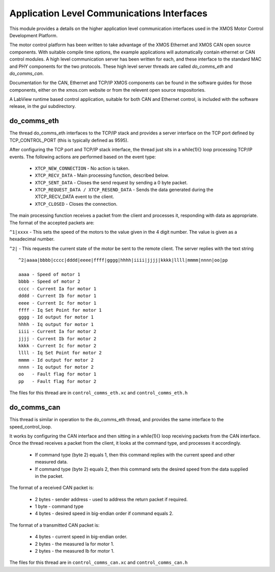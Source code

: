 Application Level Communications Interfaces
===========================================

This module provides a details on the higher application level communication interfaces used in the XMOS Motor Control
Development Platform.

The motor control platform has been written to take advantage of the XMOS Ethernet and XMOS CAN open source components.
With suitable compile time options, the example applications will automatically contain ethernet or CAN control modules.
A high level communication server has been written for each, and these interface to the standard MAC and PHY components
for the two protocols.  These high level server threads are called *do_comms_eth* and *do_comms_can*.

Documentation for the CAN, Ethernet and TCP/IP XMOS components can be found in the software guides for those components,
either on the xmos.com website or from the relevent open source respositories.

A LabView runtime based control application, suitable for both CAN and Ethernet control, is included with the software
release, in the *gui* subdirectory.

do_comms_eth
++++++++++++

The thread do_comms_eth interfaces to the TCP/IP stack and provides a server interface on the TCP port defined by TCP_CONTROL_PORT
(this is typically defined as 9595). 

After configuring the TCP port and TCP/IP stack interface, the thread just sits in a while(1){} loop processing TCP/IP events. 
The following actions are performed based on the event type:


   * ``XTCP_NEW_CONNECTION`` - No action is taken.
   * ``XTCP_RECV_DATA`` - Main processing function, described below.
   * ``XTCP_SENT_DATA`` - Closes the send request by sending a 0 byte packet.
   * ``XTCP_REQUEST_DATA / XTCP_RESEND_DATA`` - Sends the data generated during the XTCP_RECV_DATA event to the client.
   * ``XTCP_CLOSED`` - Closes the connection.


The main processing function receives a packet from the client and processes it, responding with data as appropriate. The
format of the accepted packets are:

``^1|xxxx`` - This sets the speed of the motors to the value given in the 4 digit number. The value is given as a hexadecimal
number.

``^2|`` - This requests the current state of the motor be sent to the remote client.  The server replies with the text string

::

    ^2|aaaa|bbbb|cccc|dddd|eeee|ffff|gggg|hhhh|iiii|jjjj|kkkk|llll|mmmm|nnnn|oo|pp

    aaaa - Speed of motor 1
    bbbb - Speed of motor 2
    cccc - Current Ia for motor 1
    dddd - Current Ib for motor 1
    eeee - Current Ic for motor 1
    ffff - Iq Set Point for motor 1
    gggg - Id output for motor 1
    hhhh - Iq output for motor 1
    iiii - Current Ia for motor 2
    jjjj - Current Ib for motor 2
    kkkk - Current Ic for motor 2
    llll - Iq Set Point for motor 2
    mmmm - Id output for motor 2
    nnnn - Iq output for motor 2
    oo   - Fault flag for motor 1
    pp   - Fault flag for motor 2

The files for this thread are in ``control_comms_eth.xc`` and ``control_comms_eth.h``

do_comms_can
++++++++++++

This thread is similar in operation to the do_comms_eth thread, and provides the same interface to the speed_control_loop.

It works by configuring the CAN interface and then sitting in a while(1){} loop receiving packets from the CAN interface.
Once the thread receives a packet from the client, it looks at the command type, and processes it accordingly.

   * If command type (byte 2) equals 1, then this command replies with the current speed and other measured data.
   * If command type (byte 2) equals 2, then this command sets the desired speed from the data supplied in the packet.

The format of a received CAN packet is:

   * 2 bytes - sender address - used to address the return packet if required.
   * 1 byte - command type 
   * 4 bytes - desired speed in big-endian order if command equals 2.

The format of a transmitted CAN packet is:

   * 4 bytes - current speed in big-endian order.
   * 2 bytes - the measured Ia for motor 1.
   * 2 bytes - the measured Ib for motor 1.


The files for this thread are in ``control_comms_can.xc`` and ``control_comms_can.h``




